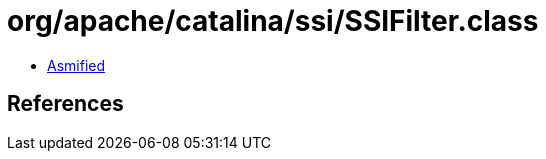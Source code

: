= org/apache/catalina/ssi/SSIFilter.class

 - link:SSIFilter-asmified.java[Asmified]

== References

